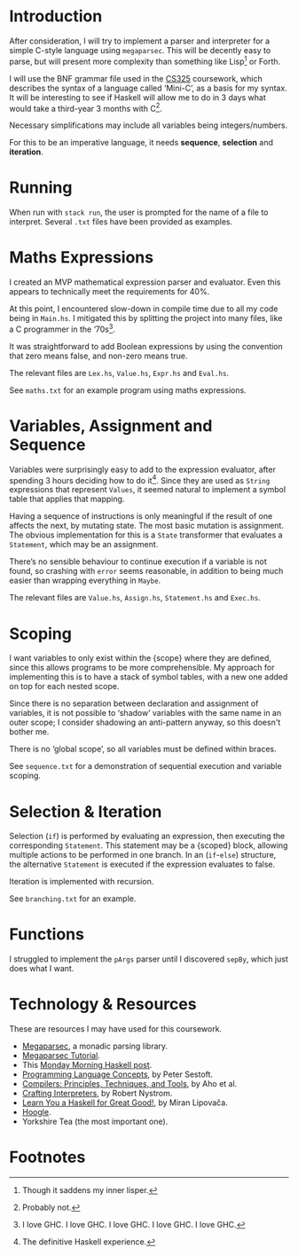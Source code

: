 #+latex_header: \usepackage[margin=2cm]{geometry}
#+options: toc:nil
* Introduction
After consideration, I will try to implement a parser and interpreter
for a simple C-style language using ~megaparsec~. This will be
decently easy to parse, but will present more complexity than
something like Lisp[fn:1] or Forth.

I will use the BNF grammar file used in the [[https://warwick.ac.uk/fac/sci/dcs/teaching/material/cs325/][CS325]] coursework, which
describes the syntax of a language called ‘Mini-C’, as a basis for my
syntax.  It will be interesting to see if Haskell will allow me to do
in 3 days what would take a third-year 3 months with C[fn:2].

Necessary simplifications may include all variables being
integers/numbers.

For this to be an imperative language, it needs *sequence*,
*selection* and *iteration*.

* Running
When run with ~stack run~, the user is prompted for the name of a file
to interpret. Several ~.txt~ files have been provided as examples.

* Maths Expressions
I created an MVP mathematical expression parser and evaluator.
Even this appears to technically meet the requirements for 40%.

At this point, I encountered slow-down in compile time due to all my
code being in ~Main.hs~. I mitigated this by splitting the project
into many files, like a C programmer in the ‘70s[fn:3].

It was straightforward to add Boolean expressions by using the
convention that zero means false, and non-zero means true.

The relevant files are ~Lex.hs~, ~Value.hs~, ~Expr.hs~ and ~Eval.hs~.

See ~maths.txt~ for an example program using maths expressions.

* Variables, Assignment and Sequence
Variables were surprisingly easy to add to the expression evaluator,
after spending 3 hours deciding how to do it[fn:4].  Since they are
used as ~String~ expressions that represent ~Values~, it seemed
natural to implement a symbol table that applies that mapping.

Having a sequence of instructions is only meaningful if the result of
one affects the next, by mutating state. The most basic mutation is
assignment. The obvious implementation for this is a ~State~
transformer that evaluates a ~Statement~, which may be an assignment.

There’s no sensible behaviour to continue execution if a variable is
not found, so crashing with ~error~ seems reasonable, in addition to
being much easier than wrapping everything in ~Maybe~.

The relevant files are ~Value.hs~, ~Assign.hs~, ~Statement.hs~ and
~Exec.hs~.

* Scoping
I want variables to only exist within the {scope} where they are
defined, since this allows programs to be more comprehensible.
My approach for implementing this is to have a stack of symbol tables,
with a new one added on top for each nested scope.

Since there is no separation between declaration and assignment of
variables, it is not possible to ‘shadow’ variables with the same name
in an outer scope; I consider shadowing an anti-pattern anyway, so
this doesn't bother me.

There is no ‘global scope’, so all variables must be defined within
braces.

See ~sequence.txt~ for a demonstration of sequential execution and
variable scoping.

* Selection & Iteration
Selection (~if~) is performed by evaluating an expression, then
executing the corresponding ~Statement~. This statement may be a
{scoped} block, allowing multiple actions to be performed in one
branch.  In an (~if~-~else~) structure, the alternative ~Statement~ is
executed if the expression evaluates to false.

Iteration is implemented with recursion.

See ~branching.txt~ for an example.

* Functions
I struggled to implement the ~pArgs~ parser until I discovered
~sepBy~, which just does what I want.


#+latex: \pagebreak
* Technology & Resources
These are resources I may have used for this coursework.
- [[https://github.com/mrkkrp/megaparsec][Megaparsec]], a monadic parsing library.
- [[https://markkarpov.com/tutorial/megaparsec.html][Megaparsec Tutorial]].
- This [[https://mmhaskell.com/parsing/megaparsec][Monday Morning Haskell post]].
- [[https://www.itu.dk/people/sestoft/plc/][Programming Language Concepts]], by Peter Sestoft.
- [[https://suif.stanford.edu/dragonbook/][Compilers: Principles, Techniques, and Tools]], by Aho et al.
- [[https://craftinginterpreters.com/][Crafting Interpreters]], by Robert Nystrom.
- [[http://learnyouahaskell.com/chapters][Learn You a Haskell for Great Good!]], by Miran Lipovača.
- [[https://hoogle.haskell.org/][Hoogle]].
- Yorkshire Tea (the most important one).
* Footnotes
[fn:4] The definitive Haskell experience.

[fn:3] I love GHC. I love GHC. I love GHC. I love GHC. I love GHC.
[fn:2] Probably not.

[fn:1] Though it saddens my inner lisper.
